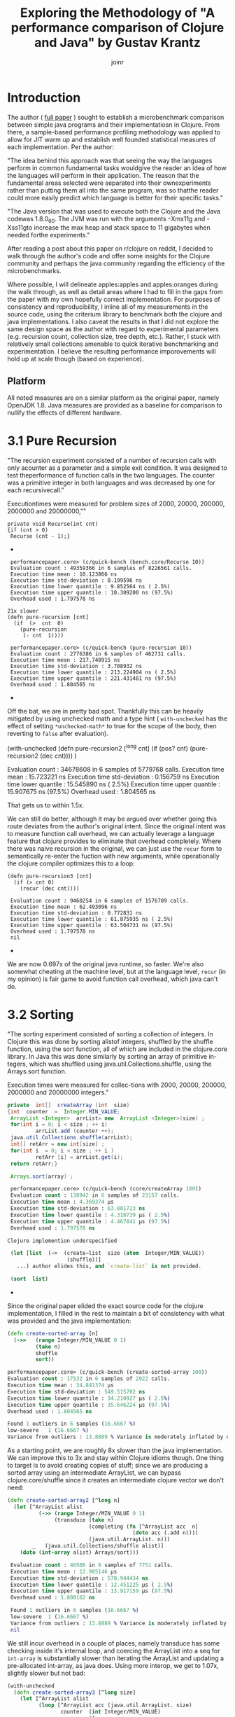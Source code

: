 #+TITLE: Exploring the Methodology of "A performance comparison of Clojure and Java" by Gustav Krantz
#+Author: joinr

* Introduction 

The author ( [[https://www.diva-portal.org/smash/get/diva2:1424342/FULLTEXT01.pdf][full paper]] ) sought to establish a microbenchmark comparison between simple java
programs and their implementatiosn in Clojure.  From there, a sample-based
performance profiling methodology was applied to allow for JIT warm up and
establish well founded statistical measures of each implementation.  Per the
author:

 "The idea behind this approach was that seeing the way the languages perform in
 common fundamental tasks wouldgive the reader an idea of how the languages will
 perform in their application. The reason that the fundamental areas selected were
 separated into their ownexperiments rather than putting them all into the same
 program, was so thatthe reader could more easily predict which language is
 better for their specific tasks."

"The Java version that was used to execute both the Clojure and the Java
codewas 1.8.0_60. The JVM was run with the arguments –Xmx11g and -Xss11gto
increase the max heap and stack space to 11 gigabytes when needed forthe
experiments."

After reading a post about this paper on r/clojure on reddit, I decided to
walk through the author's code and offer some insights for the Clojure community
and perhaps the java community regarding the efficiency of the microbenchmarks.

Where possible, I will delineate apples:apples and apples:oranges during the
walk through, as well as detail areas where I had to fill in the gaps from the paper
with my own hopefully correct implementation.  For purposes of consistency and
reproducibility, I inline all of my measurements in the source code, using the
criterium library to benchmark both the clojure and java implementations.  I also
caveat the results in that I did not explore the same design space as the author 
with regard to experimental parameters (e.g. recursion count, collection size, 
tree depth, etc.).  Rather, I stuck with relatively small collections amenable
to quick iterative benchmarking and experimentation.  I believe the resulting
performance imporovements will hold up at scale though (based on experience).

** Platform
All noted measures are on a similar platform as the original paper, namely
OpenJDK 1.8.  Java measures are provided as a baseline for comparison to 
nullify the effects of different hardware.

*  3.1 Pure Recursion

 "The recursion experiment consisted of a number of recursion calls with only
 acounter as a parameter and a simple exit condition. It was designed to test
 theperformance of function calls in the two languages. The counter was a
 primitive integer in both languages and was decreased by one for each
 recursivecall."

Executiontimes were measured for problem sizes of 2000, 20000, 200000, 2000000
and 20000000,""

#+begin_src+ java
 private void Recurse(int cnt)
 {if (cnt > 0)
  Recurse (cnt - 1);}
#+end_src+ 

#+begin_src+ clojure
 performancepaper.core> (c/quick-bench (bench.core/Recurse 10))
 Evaluation count : 49359366 in 6 samples of 8226561 calls.
 Execution time mean : 10.123866 ns
 Execution time std-deviation : 0.199596 ns
 Execution time lower quantile : 9.852564 ns ( 2.5%)
 Execution time upper quantile : 10.309200 ns (97.5%)
 Overhead used : 1.797578 ns

21x slower
(defn pure-recursion [cnt]
  (if  (>  cnt  0)
    (pure-recursion 
     (- cnt  1))))

 performancepaper.core> (c/quick-bench (pure-recursion 10))
 Evaluation count : 2776386 in 6 samples of 462731 calls.
 Execution time mean : 217.748915 ns
 Execution time std-deviation : 3.708932 ns
 Execution time lower quantile : 213.224904 ns ( 2.5%)
 Execution time upper quantile : 221.431481 ns (97.5%)
 Overhead used : 1.804565 ns
#+end_src+ 

Off the bat, we are in pretty bad spot. Thankfully this can be heavily mitigated
by using unchecked math and a type hint ( ~with-unchecked~ has the effect of
setting ~*unchecked-math*~ to true for the scope of the body, then reverting to
~false~ after evaluation).

#+begin_source+ clojure
(with-unchecked
  (defn pure-recursion2 [^long cnt]
    (if  (pos?   cnt)
      (pure-recursion2  (dec  cnt))))
  )

 Evaluation count : 34678608 in 6 samples of 5779768 calls.
 Execution time mean : 15.723221 ns
 Execution time std-deviation : 0.156759 ns
 Execution time lower quantile : 15.545890 ns ( 2.5%)
 Execution time upper quantile : 15.907675 ns (97.5%)
 Overhead used : 1.804565 ns
#+end_src+

That gets us to within 1.5x.

We can still do better, although it may be argued over whether
going this route deviates from the author's original intent.
Since the original intent was to measure function call overhead,
we can actually leverage a language feature that clojure provides
to eliminate that overhead completely.  Where there was naive recursion
in the original, we can just use the ~recur~ form to semantically 
re-enter the fuction with new arguments, while operationally the
clojure compiler optimizes this to a loop:

#+begin_src+
(defn pure-recursion3 [cnt]
  (if (> cnt 0)
    (recur (dec cnt))))

 Evaluation count : 9460254 in 6 samples of 1576709 calls.
 Execution time mean : 62.493096 ns
 Execution time std-deviation : 0.772831 ns
 Execution time lower quantile : 61.875935 ns ( 2.5%)
 Execution time upper quantile : 63.504731 ns (97.5%)
 Overhead used : 1.797578 ns
 nil
#+end_src+

We are now 0.697x of the original java runtime, so faster. We're also somewhat
cheating at the machine level, but at the language level, ~recur~ (in my
opinion) is fair game to avoid function call overhead, which java can't do.


* 3.2 Sorting

 "The sorting experiment consisted of sorting a collection of integers. In Clojure
 this was done by sorting alistof integers, shuffled by the shuffle function,
 using the sort function, all of which are included in the clojure.core library. In
 Java this was done similarly by sorting an array of primitive in-tegers, which
 was shuffled using java.util.Collections.shuffle, using the Arrays.sort function.

 Execution times were measured for collec-tions with 2000, 20000, 200000,
 2000000 and 20000000 integers."

#+begin_src java
 private  int[]  createArray (int  size)
 {int  counter  =  Integer.MIN_VALUE;
  ArrayList <Integer>  arrList= new  ArrayList <Integer>(size) ;
  for(int i = 0; i < size ; ++ i)
          arrList.add (counter ++);
  java.util.Collections.shuffle(arrList);
  int[] retArr = new int[size] ;
  for(int i  = 0; i < size ; ++ i )
          retArr [i] = arrList.get(i);
  return retArr;}

  Arrays.sort(array) ;
#+end_src

#+begin_src clojure
 performancepaper.core> (c/quick-bench (core/createArray 100))
 Evaluation count : 138942 in 6 samples of 23157 calls.
 Execution time mean : 4.369374 µs
 Execution time std-deviation : 63.001723 ns
 Execution time lower quantile : 4.310739 µs ( 2.5%)
 Execution time upper quantile : 4.467841 µs (97.5%)
 Overhead used : 1.797578 ns

Clojure implemention underspecified

 (let [list  (−>  (create−list  size (atom  Integer/MIN_VALUE))
                   (shuffle))]
   ...) author elides this, and `create-list` is not provided.

 (sort  list)
#+end_src+ 

Since the original paper elided the exact source code for
the clojure implementation, I filled in the rest to maintain
a bit of consistency with what was provided and the java
implementation:

#+begin_src clojure
(defn create-sorted-array [n]
  (->>   (range Integer/MIN_VALUE 0 1)
         (take n)
         shuffle
         sort))

performancepaper.core> (c/quick-bench (create-sorted-array 100))
Evaluation count : 17532 in 6 samples of 2922 calls.
Execution time mean : 34.841374 µs
Execution time std-deviation : 549.515702 ns
Execution time lower quantile : 34.210927 µs ( 2.5%)
Execution time upper quantile : 35.646224 µs (97.5%)
Overhead used : 1.804565 ns

Found 1 outliers in 6 samples (16.6667 %)
low-severe	 1 (16.6667 %)
Variance from outliers : 13.8889 % Variance is moderately inflated by outliers
#+end_src 
As a starting point, we are roughly 8x slower than the java implementation.
We can improve this to 3x and stay within Clojure idioms though.  One thing 
to target is to avoid creating copies of stuff; since we are producing 
a sorted array using an intermediate ArrayList, we can bypass clojure.core/shuffle
since it creates an intermediate clojure vector we don't need:

#+begin_src clojure
(defn create-sorted-array2 [^long n]
  (let [^ArrayList alist
          (->> (range Integer/MIN_VALUE 0 1)
               (transduce (take n)
                          (completing (fn [^ArrayList acc  n]
                                        (doto acc (.add n))))
                          (java.util.ArrayList. n)))
        _   (java.util.Collections/shuffle alist)]
    (doto (int-array alist) Arrays/sort)))

 Evaluation count : 46506 in 6 samples of 7751 calls.
 Execution time mean : 12.985146 µs
 Execution time std-deviation : 570.944434 ns
 Execution time lower quantile : 12.451225 µs ( 2.5%)
 Execution time upper quantile : 13.917159 µs (97.5%)
 Overhead used : 1.800162 ns

 Found 1 outliers in 6 samples (16.6667 %)
 low-severe	 1 (16.6667 %)
 Variance from outliers : 13.8889 % Variance is moderately inflated by outliers
 nil
#+end_src

We still incur overhead in a couple of places, namely 
transduce has some checking inside it's internal loop, 
and coercing the ArrayList into a seq for ~int-array~
is substantially slower than iterating the ArrayList and
updating a pre-allocated int-array, as java does.  Using
more interop, we get to 1.07x, slightly slower but not bad: 

#+begin_src clojure
(with-unchecked
  (defn create-sorted-array3 [^long size]
    (let [^ArrayList alist
          (loop [^ArrayList acc (java.util.ArrayList. size)
                 counter  (int Integer/MIN_VALUE)
                 n        0]
            (if (< n size)
              (let [c (inc counter)]
                (recur (doto acc (.add c))
                       c
                       (inc n)))
              acc))
          _   (Collections/shuffle alist)
          res (int-array size)]
      (dotimes [i size] (aset res i ^int (.get alist i)))
      (doto res Arrays/sort))))

 performancepaper.core> (c/quick-bench (create-sorted-array3 100))
 Evaluation count : 130794 in 6 samples of 21799 calls.
 Execution time mean : 4.669894 µs
 Execution time std-deviation : 179.454425 ns
 Execution time lower quantile : 4.477268 µs ( 2.5%)
 Execution time upper quantile : 4.902860 µs (97.5%)
 Overhead used : 1.800162 ns
#+end_src+ 

* 3.3 Map Creation

"The map creation experiment consisted of adding integers as keys and values to a
 map. In Java they were added to aHashMapfrom thejava.util library, andin
 Clojure they were added to the built-in persistent map data structure.

Execution times were measured for20000, 63246, 200000, 632456 and 2000000
different key-value pairs."

#+begin_src+ java
 private  HashMap<Integer ,  Integer> createMap (int  sze)
 {HashMap<Integer ,  Integer> retMap= new HashMap<Integer , Integer>(sze) ;
  for (int i = 0; i < sze ;)
     retMap.put(i , ++ i ) ;
  return  retMap ;}
#+end_src+

#+begin_src+ clojure
(c/quick-bench (bench.core/createMap 100))
 Evaluation count : 538998 in 6 samples of 89833 calls.
 Execution time mean : 1.178573 µs
 Execution time std-deviation : 40.404054 ns
 Execution time lower quantile : 1.142367 µs ( 2.5%)
 Execution time upper quantile : 1.237344 µs (97.5%)
 Overhead used : 1.800162 ns
#+end_src+

We are comparing a java program that builds a mutable hashmap via tight loop
iteration against a clojure program that uses a transient clojure hashmap to
build and the coerce into a persistent clojure map.

#+begin_src+ clojure
(defn create-map [size]
  (loop [map  (transient  {}),
         i    (int size)]
    (if  (>  i  0)
      (recur  (assoc! map i  (+ i 1))  (- i  1) )
      (persistent!  map))))

 Evaluation count : 61686 in 6 samples of 10281 calls.
 Execution time mean : 9.874480 µs
 Execution time std-deviation : 96.973621 ns
 Execution time lower quantile : 9.750675 µs ( 2.5%)
 Execution time upper quantile : 9.964194 µs (97.5%)
 Overhead used : 1.800162 ns
#+end_src+

Our baseline is ~9x slower, despite the use of
transients.  We may try to leverage unchecked
math as before, and direct method invocation
to make things a tad more efficient:
#+begin_src+ clojure
(with-unchecked
  (defn create-map2 [size]
    (loop [^clojure.lang.ITransientAssociative
           map  (transient  {}),
           i    (int size)]
      (if  (>  i  0)
        (recur  (.assoc map i  (+ i 1))
                (- i  1))
        (persistent!  map)))))

 performancepaper.core> (c/quick-bench (create-map2 100))
 Evaluation count : 61260 in 6 samples of 10210 calls.
 Execution time mean : 9.576160 µs
 Execution time std-deviation : 147.638187 ns
 Execution time lower quantile : 9.392887 µs ( 2.5%)
 Execution time upper quantile : 9.723504 µs (97.5%)
 Overhead used : 1.804565 ns
#+end_src+

Looks like not much change; still around 9x slower.
It seems that the cost of building and coercing a transient
map is still substantially outweighed by a pure mutable
java hashmap that pays no coercion cost.  Thankfully,
we can just use java hashmaps from clojure via interop:

#+begin_src clojure
(with-unchecked
  (defn create-map3 [^ long size]
    (let [^java.util.HashMap map  (java.util.HashMap. size)]
      (dotimes [i size]
        (.put map i  (+ i 1))))))

 performancepaper.core> (c/quick-bench (create-map3 100))
 Evaluation count : 487116 in 6 samples of 81186 calls.
 Execution time mean : 1.229078 µs
 Execution time std-deviation : 30.572826 ns
 Execution time lower quantile : 1.191533 µs ( 2.5%)
 Execution time upper quantile : 1.268660 µs (97.5%)
 Overhead used : 1.804565 ns
#+end_src+ 

Leveraging interop leaves us 1.04x, slower but perhaps that's
within the margins.

* 3.4 Object Creation

 "The object creation experiment consisted of creating a linked list without
 val-ues. In Java a custom class was used to create the links while in Clojure
 nestedpresistent maps were used. The links were created backwards in both
 lan-guages, meaning that the first object created would have a next-pointer with
 anull value, and the second object created would point to the first, and so on.

 Execution times were measured for 100000, 316228, 1000000, 3162278and 10000000
 linked objects"

#+begin_src+ java
 private  class  LLNode{
  public  LLNode  next ;
  public  LLNode (LLNode  next ){
  this.next  =  next ;}

 
 private LLNode create Objects (int count )
 {LLNode last = null ;
  for (int i = 0; i < count; ++ i)
           last = new LLNode(last) ;
           return last;}
#+end_src+ java

#+begin_src+ clojure
 performancepaper.core> (c/quick-bench (bench.core/createObjects 100))
 Evaluation count : 2368566 in 6 samples of 394761 calls.
 Execution time mean : 249.927510 ns
 Execution time std-deviation : 4.557640 ns
 Execution time lower quantile : 244.464795 ns ( 2.5%)
 Execution time upper quantile : 254.444188 ns (97.5%)
 Overhead used : 1.800162 ns

(defn create-objects [count]
  (loop [last nil
         i (int  count)]
    (if  (=  0  i )
      last
      (recur  {:next  last} (- i  1)))))

 Evaluation count : 916590 in 6 samples of 152765 calls.
 Execution time mean : 673.619823 ns
 Execution time std-deviation : 26.588156 ns
 Execution time lower quantile : 647.556044 ns ( 2.5%)
 Execution time upper quantile : 701.464334 ns (97.5%)
 Overhead used : 1.800162 ns
#+end_src+

Our baseline implementation compares a java class-based implementation to a
clojure hash-map based one. Notably unlike the java implementation, the hashmap
must pay a key lookup cost to access fields, and has a higher
construction/allocation cost as opposed to a simple class constructor with fixed
fields (LLNode).  Clojure starts off about 2.7x slower.

Allocations are hurting us here, as well as array-map instantation. We're on a
slow path compared to java.  We can add unchecked math, and get some marginal gains, 

#+begin_src clojure
(with-unchecked
  (defn create-objects2 [count]
    (loop [last nil
           i (int  count)]
      (if  (==  i 0)
        last
        (recur  {:next  last} (- i  1))))))

 Evaluation count : 933462 in 6 samples of 155577 calls.
 Execution time mean : 646.923626 ns
 Execution time std-deviation : 11.946099 ns
 Execution time lower quantile : 634.453274 ns ( 2.5%)
 Execution time upper quantile : 664.344180 ns (97.5%)
 Overhead used : 1.800162 ns
#+end_src+

but the real target is to get a simpler container that's easy to construct.

Records are faster to construct, but they implement a bunch of stuff and carry
more state, so there is more setup. Still they are very much faster to create
when you have fixed fields, like the node class. 

#+begin_src+ clojure
(defrecord ll-node [next])

(defn create-objects3 [count]
  (loop [last nil
         i (int  count)]
    (if  (==  i 0)
      last
      (recur  (ll-node.  last) (- i  1)))))

 Evaluation count : 1699422 in 6 samples of 283237 calls.
 Execution time mean : 348.583970 ns
 Execution time std-deviation : 6.587955 ns
 Execution time lower quantile : 337.022098 ns ( 2.5%)
 Execution time upper quantile : 354.655388 ns (97.5%)
 Overhead used : 1.800162 ns

 Found 1 outliers in 6 samples (16.6667 %)
 low-severe	 1 (16.6667 %)
 Variance from outliers : 13.8889 % Variance is moderately inflated by outliers
#+end_src+


Record-based is now 1.39x slower; getting close.
As it turns out, types have less to setup, very barebones like the node class.

#+begin_src+ clojure
(deftype ll-node-type [next])

(with-unchecked
  (defn create-objects5 [^long count]
    (loop [last nil
           i    count]
      (if  (==  i 0)
           last
           (recur  (ll-node-type.  last) (dec i))))))
 Evaluation count : 2440158 in 6 samples of 406693 calls.
 Execution time mean : 249.399392 ns
 Execution time std-deviation : 5.009429 ns
 Execution time lower quantile : 244.748218 ns ( 2.5%)
 Execution time upper quantile : 256.732288 ns (97.5%)
 Overhead used : 1.800162 ns
#+end_src+

With a barebones class equivalent and direct field access, 
we get ~1x, pretty much identical to java now, with very similar
code.


* 3.5 Binary Tree DFS

 "The binary tree DFS experiment consisted of searching a binary tree for a
 valueit did not contain using depth first search. The depth first search was
 implemented recursively in both languages. In Java the binary tree was
 representedby a custom class while in Clojure they were represented using nested
 persistent maps."

We have a similar situation with the object creation in 3.4 here, 
where the clojure solution is implemented on top of generic 
hashmaps, while the java implementation leverages classes and 
field acess.  Persistent hashmaps should have a bit higher
instantiation and key lookup cost compared to raw classes.

#+begin_src+ java
 public BinaryTreeNode createBinaryTree (int depth, int[] counter)
 {if (depth == 0) return null;
  int value = counter[0]++;
  BinaryTreeNode btn = new BinaryTreeNode(value);
  btn.left = createBinaryTree(depth - 1, counter) ;
  btn.right = createBinaryTree(depth - 1 , counter) ;
  return  btn ;}

  public boolean binaryTreeDFS(BinaryTreeNode root, int target)
  {if (root == null) return false ;
   return root.value == target ||
     binaryTreeDFS(root.left, target) ||
     binaryTreeDFS (root.right, target);}

//Added by joinr
 public boolean binaryTreeDFSTest(int depth, int target)
 {
  int[] counter = new int[1];
  counter[0] = 0;
  return binaryTreeBFS(createBinaryTree(depth,counter),target);
  }
#+end_src+ 

#+begin_src+ clojure
 performancepaper.core> (c/quick-bench (bench.core/binaryTreeDFSTest 7 126))

 Evaluation count : 643680 in 6 samples of 107280 calls.
 Execution time mean : 900.028340 ns
 Execution time std-deviation : 25.156556 ns
 Execution time lower quantile : 873.937425 ns ( 2.5%)
 Execution time upper quantile : 927.532690 ns (97.5%)
 Overhead used : 1.804565 ns

(defn create-binary-tree [depth counter−atom]
  (when (> depth  0)
    (let  [val  @counter−atom]
      (swap! counter−atom  inc )
      {:value val
       :left  (create−binary−tree  (- depth  1) counter−atom )
       :right (create−binary−tree  (- depth  1) counter−atom )})))

(defn binary-tree-DFS [root target]
  (if  (nil?  root)
    false
    (or (=  (:value  root) target)
        (binary-tree-DFS (:left  root) target)
        (binary-tree-DFS (:right root) target))))

(defn binary-tree-DFS-test [depth target]
  (binary-tree-DFS (create-binary-tree depth (atom 0)) 126))

 Evaluation count : 46068 in 6 samples of 7678 calls.
 Execution time mean : 12.656700 µs
 Execution time std-deviation : 244.046759 ns
 Execution time lower quantile : 12.465987 µs ( 2.5%)
 Execution time upper quantile : 13.059028 µs (97.5%)
 Overhead used : 1.804565 ns

#+end_src+

We start at 14x slower, although there is a lot of incidental overhead to 
explore:

- keyword access,
- map allocation, 
- recursion, 
- using atom as a mutable numeric counter, 
- boxed numeric comparisons

with potentially lots of room to improve.

#+begin_src+ clojure
(with-unchecked
  (defn create-binary-tree2 [^long depth  counter-atom]
    (when (> depth  0)
      (let  [val  @counter-atom]
        (swap! counter-atom inc)
        {:value val
         :left  (create−binary−tree  (- depth  1) counter-atom)
         :right (create−binary−tree  (- depth  1) counter-atom)}))))

(defn binary-tree-DFS2 [root ^long target]
  (if  (nil?  root)
    false
    (or (==  (root :value) target)
        (binary-tree-DFS2 (root :left) target)
        (binary-tree-DFS2 (root :right) target))))

(defn binary-tree-DFS-test2 [depth target]
  (binary-tree-DFS2 (create-binary-tree2 depth (atom 0)) 126))

 Evaluation count : 54552 in 6 samples of 9092 calls.
 Execution time mean : 11.121393 µs
 Execution time std-deviation : 168.460662 ns
 Execution time lower quantile : 10.878002 µs ( 2.5%)
 Execution time upper quantile : 11.307488 µs (97.5%)
 Overhead used : 1.804565 ns

 Found 2 outliers in 6 samples (33.3333 %)
 low-severe	 1 (16.6667 %)
 low-mild	 1 (16.6667 %)
 Variance from outliers : 13.8889 % Variance is moderately inflated by outliers
#+end_src+

At 12.35x, unboxed numerics and faster keyword access help a bit, but they
aren't the choke point. We are still allocating though, so building the tree is
probably the slow point.

As before, we know that types are barebones classes.  Direct class
instantiation is faster than map creation, and direct field access
is faster than key lookup.  We can also probably gain a bit of 
speed by looking at our counter, switching from an atom to a 
volatile for perhaps a little gain:

#+begin_src clojure
(deftype binary-node [^int value left right])

(with-unchecked
  (defn create-binary-tree3 [^long depth  counter-atom]
    (when (> depth  0)
      (let  [^long val  @counter-atom]
        (vreset! counter-atom (inc val))
        (binary-node.  val
                       (create-binary-tree3  (- depth  1) counter-atom)
                       (create-binary-tree3  (- depth  1) counter-atom))))))

(defn binary-tree-DFS3 [^binary-node root ^long target]
  (if  (nil?  root)
    false
    (or (==  (.value root) target)
        (binary-tree-DFS3 (.left root) target)
        (binary-tree-DFS3 (.right root) target))))

(defn binary-tree-DFS-test3 [depth target]
  (binary-tree-DFS3 (create-binary-tree3 depth (volatile! 0)) 126))
 Evaluation count : 222192 in 6 samples of 37032 calls.
 Execution time mean : 2.665373 µs
 Execution time std-deviation : 69.489473 ns
 Execution time lower quantile : 2.580740 µs ( 2.5%)
 Execution time upper quantile : 2.737338 µs (97.5%)
 Overhead used : 1.804565 ns
#+end_src+

So that leaves 2.96x; using a custom type and a volatile as a mutable
counter gets us much closer.  One difference with the java implementation
is the use of the counter; it's a primitive int array leading to
unboxed opertions and primitive math.  Our counter (either an atom
or a volatile) has a tad bit of overhead compared to mutating a 
primitive array.  Let's copy the java implementation and use
an array:

#+begin_src clojure
(with-unchecked
  (defn create-binary-tree4 [^long depth  ^ints counter]
    (when (> depth  0)
      (let  [val  (aget counter 0)]
        (aset counter 0 (inc val))
        (binary-node.  val
                       (create-binary-tree4  (- depth  1) counter)
                       (create-binary-tree4  (- depth  1) counter))))))

(defn binary-tree-DFS4 [^binary-node root ^long target]
  (if root
    (or (==  (.value root) target)
        (binary-tree-DFS4 (.left root) target)
        (binary-tree-DFS4 (.right root) target))
    false))

(defn binary-tree-DFS-test4 [depth target]
  (binary-tree-DFS4 (create-binary-tree4 depth (doto (int-array 1) (aset 0 1))) 126))

 Evaluation count : 524934 in 6 samples of 87489 calls.
 Execution time mean : 1.158351 µs
 Execution time std-deviation : 46.874432 ns
 Execution time lower quantile : 1.116454 µs ( 2.5%)
 Execution time upper quantile : 1.222972 µs (97.5%)
 Overhead used : 1.804565 ns
#+end_src+

That leaves us with 1.27x, and like the java version, we use a mutable int array
as a counter to save time on boxing with the volatile.  There are perhaps more
non-obvious optimizations, but I'm ending these for now since we're still relatively
high up and fairly idiomatic.

* 3.6 Binary Tree BFS

"The binary tree BFS, similar to the binary tree DFS experiment consisted
ofsearching a binary tree for a value it did not contain, but using breadth
first search. The breadth first search was implemented iteratively in both
languages.In Java the binary tree was represented by a custom class while in
Clojure theywere represented using nested persistent maps."

#+begin_src+ java
 public boolean binaryTreeBFS(BinaryTreeNode root, int target)
   {Queue<BinaryTreeNode >queue= new LinkedList <BinaryTreeNode>() ;
    queue.add(root) ;
    while (! queue.isEmpty())
    {BinaryTreeNode item = queue.poll();
     if (item.value == target) return  true;
     if (item.left != null) queue.add (item.left);
     if (item.right != null) queue.add (item.right);}
     return false;}

//Added by joinr
 public boolean binaryTreeBFSTest(int depth, int target)
 {
  int[] counter = new int[1];
  counter[0] = 0;
  return binaryTreeBFS(createBinaryTree(depth,counter),target);
  }
#+end_src+ 

Here we are comparing a java implementation - based on a mutable
queue (based on a doubly linked list) for the search fringe - 
against a clojure implementation that uses a persistent queue.

#+begin_src clojure

 performancepaper.core> (c/quick-bench (bench.core/binaryTreeBFSTest 7 126))
 Evaluation count : 465144 in 6 samples of 77524 calls.
 Execution time mean : 1.325622 µs
 Execution time std-deviation : 31.643248 ns
 Execution time lower quantile : 1.301545 µs ( 2.5%)
 Execution time upper quantile : 1.376586 µs (97.5%)
 Overhead used : 1.804565 ns

(defn binary-tree-BFS [root target]
  (loop [queue (conj clojure.lang.PersistentQueue/EMPTY root)]
    (if (empty? queue)
      false
      (let [item (peek queue)]
        (if (= target (:value item))
          true
          (recur (as-> (pop queue) $
                       (if (nil?  (:left item))
                         $
                         (conj $ (:left item)))
                       (if (nil? (:right item))
                         $
                         (conj $ (:right item))))))))))

(defn binary-tree-BFS-test [depth tgt]
    (binary-tree-BFS (create-binary-tree depth (atom 0)) 126))

 performancepaper.core> (c/quick-bench (binary-tree-BFS-test 7 126))
 Evaluation count : 23448 in 6 samples of 3908 calls.
 Execution time mean : 27.534318 µs
 Execution time std-deviation : 3.168409 µs
 Execution time lower quantile : 25.831461 µs ( 2.5%)
 Execution time upper quantile : 32.973576 µs (97.5%)
 Overhead used : 1.804565 ns

 Found 1 outliers in 6 samples (16.6667 %)
 low-severe	 1 (16.6667 %)
 Variance from outliers : 31.1481 % Variance is moderately inflated by outliers

#+end_src+

As expected, the map-based, persistent queued clojure implementation is 20.8x
slower than the java implementation that stores information in plain classes and
uses a mutable queue.  Let's apply the lessons from BFS and use 
our ~deftype~ based nodes to build the tree, then search it:

#+begin_src+ clojure
(defn binary-tree-BFS-test2 [depth tgt]
  (binary-tree-BFS (create-binary-tree4 depth (doto (int-array 1) (aset 0 0))) 126))

 performancepaper.core> (c/quick-bench (binary-tree-BFS-test2 7 126))
 Evaluation count : 509616 in 6 samples of 84936 calls.
 Execution time mean : 1.221056 µs
 Execution time std-deviation : 28.469631 ns
 Execution time lower quantile : 1.193429 µs ( 2.5%)
 Execution time upper quantile : 1.257014 µs (97.5%)
 Overhead used : 1.804565 ns
#+end_src+

We end up at 0.89x, which is surprisingly a bit faster.  I would
naively expect mutable implementaions to have a 2-4x edge in most
cases, but we may have a niche for the persistent queue here.


* Conclusion
I ran through basic optimization/idiomatic stuff to explore each benchmark using
criterium to compare the java implementation and the clojure ones.

I started with the original implementations from the paper, then adding
derivative versions suffixed by N, e.g. some-fn, some-fn2, some-fn3, etc.

The goal here was to provide a layered approach to showing the impact of certain
stuff. In almost all cases (except for the BFS test, which I don't understand
the performance yields), we see a typical pattern:

- the clojure implementation starts off about 10x worse or more, 
- then you get some immediate gains with low-hanging optimizations, 
- then eventually converge on typed java interop in the limit to get either 
  - equivalent performance, within some percentage (like 18% or less), 
  - or better in a few cases. 

The BFS stuff in clojure was surprisingly a bit better using a persistent queue
with similar optimization from the DFS, which is interesting since I would
"imagine" that the mutable queue implementation in the jvm version would have an
advantage.

Other than that, the other bench marks are predictable (from an experiental perspective).

I guess the real interest is comparing apples:apples in such microbenchmarks.  The 
evolutionary pattern of optimization was to start with perhaps intentionally naive
clojure implementations - which leverage persistent structures, boxed math, and 
perhaps a bit of overhead compared to their statically typed java counterparts - 
and then gradually morph toward something closer to the host (java) to level
the playing field.  We add hints and primitive math, leverage efficient class-based
field access and instantation, and where necessary, direct java interop to compete
with java.

I'd like to address some points made by the author: 

** Optimality Criticism
Like any good researcher, the author addresses some possible criticisms openly: 

- "All of the code tested was implemented by the researcher and it might not be
  optimal for some experiments, meaning that there might exist faster
  solutions."

I think we have demonstrated that this is the case for the sample code; although
I'm not entirely certain if the code in this repository is admissible under
potentionally unseen criterion in the original paper. If there are no
constraints placed on Clojure, we can typically get at Java performance given
the tight level of host interop (as well as more esoteric techniques like
runtime bytecode gen via asm and similar libararies).  I think the raw
java implementations still edge out clojure in like-for-like cases (e.g.
primitive math and mutable collections), but the margins are certainly 
far less than the range demonstrated in the paper (at least for the 
subset of testing performed here).

- "This work is intended for private persons and companies to use when
  evaluating which language to use for their programming projects. This saves
  timeand potentially money for the readers, benefiting the society’s economic
  sus-tainability positively, albeit very little."

- "These results strongly suggest that the use of Clojure overJava comes with a
   cost of both startup and runtime performance."

I hope to provide - if not additional context for pedagogical reasons - a bit of
a counterpoint to the observations in the paper.
